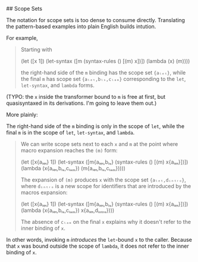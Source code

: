 # Scope Sets for Pattern-Based Macros

## Scope Sets

The notation for scope sets is too dense to consume directly. Translating the
pattern-based examples into plain English builds intution.

For example,

#+BEGIN_QUOTE
Starting with

  (let ([x 1])
    (let-syntax ([m (syntax-rules ()
                      [(m) x])])
      (lambda (x)
        (m))))

the right-hand side of the ~m~ binding has the scope set ~{aₗₑₜ}~, while the final ~m~ has scope set ~{aₗₑₜ,bₗₛ,cₗₐₘ}~ corresponding to the ~let~, ~let-syntax~, and ~lambda~ forms.
#+END_QUOTE

(TYPO: the ~x~ inside the transformer bound to ~m~ is free at first, but
quasisyntaxed in its derivations. I'm going to leave them out.)

More plainly:

The right-hand side of the ~m~ binding is only in the scope of ~let~, while
the final ~m~ is in the scope of ~let~, ~let-syntax~, and ~lambda~.

#+BEGIN_QUOTE
We can write scope sets next to each ~x~ and ~m~ at the point where macro expansion reaches the ~(m)~ form:

  (let ([x{aₗₑₜ} 1])
    (let-syntax ([m{aₗₑₜ,bₗₛ} (syntax-rules ()
                             [(m) x{aₗₑₜ}])])
      (lambda (x{aₗₑₜ,bₗₛ,cₗₐₘ})
        (m{aₗₑₜ,bₗₛ,cₗₐₘ})))) 

The expansion of ~(m)~ produces ~x~ with the scope set ~{aₗₑₜ,dᵢₙₜᵣₒ}~, where ~dᵢₙₜᵣₒ~ is a new scope for identifiers that are introduced by the macros expansion:

  (let ([x{aₗₑₜ} 1])
    (let-syntax ([m{aₗₑₜ,bₗₛ} (syntax-rules ()
                             [(m) x{aₗₑₜ}])])
      (lambda (x{aₗₑₜ,bₗₛ,cₗₐₘ})
        x{aₗₑₜ,dᵢₙₜᵣₒ})))

The absence of ~cₗₐₘ~ on the final ~x~ explains why it doesn't refer to the
inner binding of ~x~.
#+END_QUOTE

In other words, invoking ~m~ /introduces/ the ~let~-bound ~x~ to the caller.
Because that ~x~ was bound outside the scope of ~lambda~, it does not refer to
the inner binding of ~x~.
